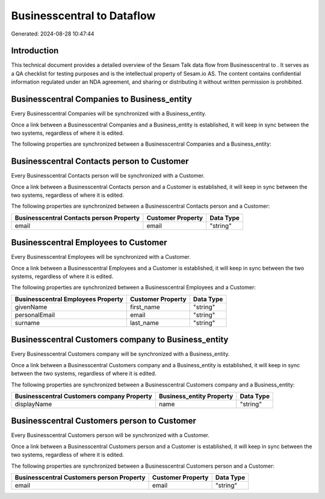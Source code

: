 ============================
Businesscentral to  Dataflow
============================

Generated: 2024-08-28 10:47:44

Introduction
------------

This technical document provides a detailed overview of the Sesam Talk data flow from Businesscentral to . It serves as a QA checklist for testing purposes and is the intellectual property of Sesam.io AS. The content contains confidential information regulated under an NDA agreement, and sharing or distributing it without written permission is prohibited.

Businesscentral Companies to  Business_entity
---------------------------------------------
Every Businesscentral Companies will be synchronized with a  Business_entity.

Once a link between a Businesscentral Companies and a  Business_entity is established, it will keep in sync between the two systems, regardless of where it is edited.

The following properties are synchronized between a Businesscentral Companies and a  Business_entity:

.. list-table::
   :header-rows: 1

   * - Businesscentral Companies Property
     -  Business_entity Property
     -  Data Type


Businesscentral Contacts person to  Customer
--------------------------------------------
Every Businesscentral Contacts person will be synchronized with a  Customer.

Once a link between a Businesscentral Contacts person and a  Customer is established, it will keep in sync between the two systems, regardless of where it is edited.

The following properties are synchronized between a Businesscentral Contacts person and a  Customer:

.. list-table::
   :header-rows: 1

   * - Businesscentral Contacts person Property
     -  Customer Property
     -  Data Type
   * - email
     - email
     - "string"


Businesscentral Employees to  Customer
--------------------------------------
Every Businesscentral Employees will be synchronized with a  Customer.

Once a link between a Businesscentral Employees and a  Customer is established, it will keep in sync between the two systems, regardless of where it is edited.

The following properties are synchronized between a Businesscentral Employees and a  Customer:

.. list-table::
   :header-rows: 1

   * - Businesscentral Employees Property
     -  Customer Property
     -  Data Type
   * - givenName
     - first_name
     - "string"
   * - personalEmail
     - email
     - "string"
   * - surname
     - last_name
     - "string"


Businesscentral Customers company to  Business_entity
-----------------------------------------------------
Every Businesscentral Customers company will be synchronized with a  Business_entity.

Once a link between a Businesscentral Customers company and a  Business_entity is established, it will keep in sync between the two systems, regardless of where it is edited.

The following properties are synchronized between a Businesscentral Customers company and a  Business_entity:

.. list-table::
   :header-rows: 1

   * - Businesscentral Customers company Property
     -  Business_entity Property
     -  Data Type
   * - displayName
     - name
     - "string"


Businesscentral Customers person to  Customer
---------------------------------------------
Every Businesscentral Customers person will be synchronized with a  Customer.

Once a link between a Businesscentral Customers person and a  Customer is established, it will keep in sync between the two systems, regardless of where it is edited.

The following properties are synchronized between a Businesscentral Customers person and a  Customer:

.. list-table::
   :header-rows: 1

   * - Businesscentral Customers person Property
     -  Customer Property
     -  Data Type
   * - email
     - email
     - "string"

